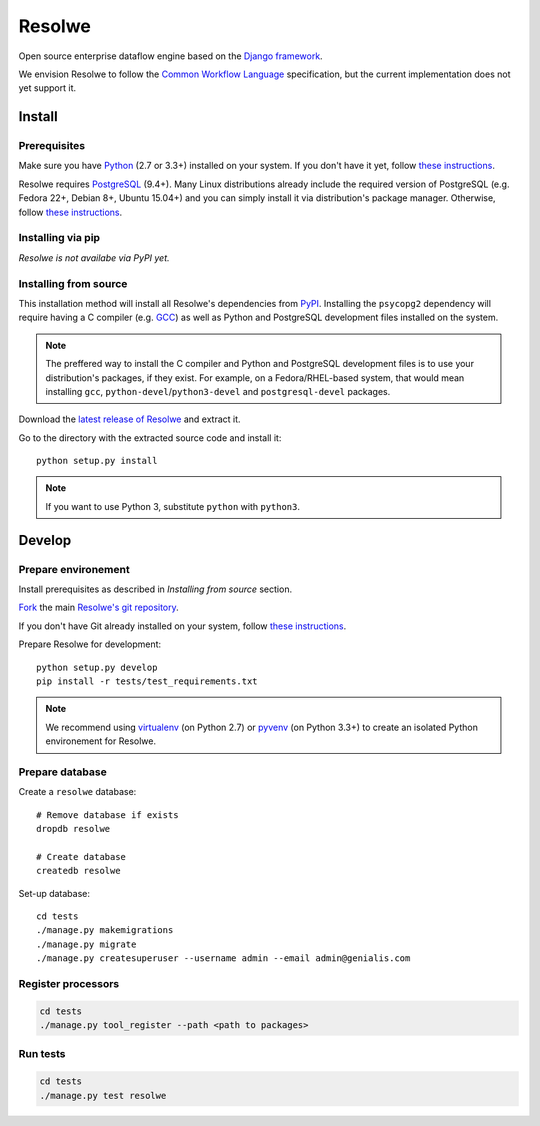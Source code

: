 =======
Resolwe
=======

Open source enterprise dataflow engine based on the `Django framework`_.

We envision Resolwe to follow the `Common Workflow Language`_ specification,
but the current implementation does not yet support it.

.. _Django framework: https://www.djangoproject.com/
.. _Common Workflow Language: https://github.com/common-workflow-language/common-workflow-language

-------
Install
-------

.. _install-prerequisites:

Prerequisites
-------------

Make sure you have Python_ (2.7 or 3.3+) installed on your system. If you don't
have it yet, follow `these instructions
<https://docs.python.org/3/using/index.html>`__.

Resolwe requires PostgreSQL_ (9.4+). Many Linux distributions already include
the required version of PostgreSQL (e.g. Fedora 22+, Debian 8+, Ubuntu 15.04+)
and you can simply install it via distribution's package manager.
Otherwise, follow `these instructions
<https://wiki.postgresql.org/wiki/Detailed_installation_guides>`__.

.. _Python: https://www.python.org/
.. _PostgreSQL: http://www.postgresql.org/

Installing via pip
------------------

*Resolwe is not availabe via PyPI yet.*

Installing from source
----------------------

This installation method will install all Resolwe's dependencies from PyPI_.
Installing the ``psycopg2`` dependency will require having a C compiler
(e.g. GCC_) as well as Python and PostgreSQL development files installed on
the system.

.. note::

    The preffered way to install the C compiler and Python and PostgreSQL
    development files is to use your distribution's packages, if they exist.
    For example, on a Fedora/RHEL-based system, that would mean installing
    ``gcc``, ``python-devel``/``python3-devel`` and ``postgresql-devel``
    packages.

Download the `latest release of Resolwe
<https://github.com/genialis/resolwe/archive/master.tar.gz>`_ and extract it.

Go to the directory with the extracted source code and install it::

    python setup.py install

.. note::

    If you want to use Python 3, substitute ``python`` with ``python3``.

.. _PyPi: https://pypi.python.org/
.. _GCC: https://gcc.gnu.org/

-------
Develop
-------

Prepare environement
--------------------

Install prerequisites as described in *Installing from source* section.

`Fork <https://help.github.com/articles/fork-a-repo>`__ the main `Resolwe's git
repository <https://github.com/genialis/resolwe>`_.

If you don't have Git already installed on your system, follow `these
instructions <http://git-scm.com/book/en/v2/Getting-Started-Installing-Git>`__.

Prepare Resolwe for development::

    python setup.py develop
    pip install -r tests/test_requirements.txt

.. note::

    We recommend using `virtualenv <https://virtualenv.pypa.io/>`_ (on
    Python 2.7) or `pyvenv <http://docs.python.org/3/library/venv.html>`_ (on
    Python 3.3+) to create an isolated Python environement for Resolwe.

Prepare database
----------------

Create a ``resolwe`` database::

    # Remove database if exists
    dropdb resolwe

    # Create database
    createdb resolwe

Set-up database::

    cd tests
    ./manage.py makemigrations
    ./manage.py migrate
    ./manage.py createsuperuser --username admin --email admin@genialis.com

Register processors
-------------------

.. code-block::

    cd tests
    ./manage.py tool_register --path <path to packages>

Run tests
---------

.. code-block::

    cd tests
    ./manage.py test resolwe
